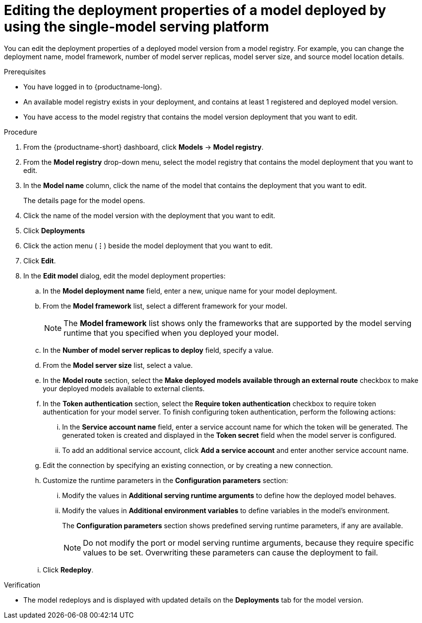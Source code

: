 :_module-type: PROCEDURE

[id="editing-the-deployment-properties-of-a-model-deployed-by-using-the-single-model-serving-platform_{context}"]
= Editing the deployment properties of a model deployed by using the single-model serving platform

[role='_abstract']
You can edit the deployment properties of a deployed model version from a model registry. For example, you can change the deployment name, model framework, number of model server replicas, model server size, and source model location details.

.Prerequisites
* You have logged in to {productname-long}.
* An available model registry exists in your deployment, and contains at least 1 registered and deployed model version.
* You have access to the model registry that contains the model version deployment that you want to edit.

.Procedure
. From the {productname-short} dashboard, click *Models* -> *Model registry*.
. From the *Model registry* drop-down menu, select the model registry that contains the model deployment that you want to edit.
. In the *Model name* column, click the name of the model that contains the deployment that you want to edit.
+
The details page for the model opens.
. Click the name of the model version with the deployment that you want to edit.
. Click *Deployments*
. Click the action menu (*&#8942;*) beside the model deployment that you want to edit.
. Click *Edit*.
. In the *Edit model* dialog, edit the model deployment properties:
.. In the *Model deployment name* field, enter a new, unique name for your model deployment.
.. From the *Model framework* list, select a different framework for your model. 
+
NOTE: The *Model framework* list shows only the frameworks that are supported by the model serving runtime that you specified when you deployed your model.
+
.. In the *Number of model server replicas to deploy* field, specify a value.
.. From the *Model server size* list, select a value.
..  In the *Model route* section, select the *Make deployed models available through an external route* checkbox to make your deployed models available to external clients.
.. In the *Token authentication* section, select the *Require token authentication* checkbox to require token authentication for your model server. To finish configuring token authentication, perform the following actions:
... In the *Service account name* field, enter a service account name for which the token will be generated. The generated token is created and displayed in the *Token secret* field when the model server is configured.
... To add an additional service account, click *Add a service account* and enter another service account name.
.. Edit the connection by specifying an existing connection, or by creating a new connection. 
.. Customize the runtime parameters in the *Configuration parameters* section:
... Modify the values in *Additional serving runtime arguments* to define how the deployed model behaves.
... Modify the values in *Additional environment variables* to define variables in the model's environment.
+
The *Configuration parameters* section shows predefined serving runtime parameters, if any are available.
+
NOTE: Do not modify the port or model serving runtime arguments, because they require specific values to be set. Overwriting these parameters can cause the deployment to fail.
.. Click *Redeploy*.			 

.Verification
* The model redeploys and is displayed with updated details on the *Deployments* tab for the model version.

// [role="_additional-resources"]
// .Additional resources
// * TODO or delete
